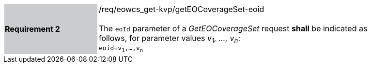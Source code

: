 [#/req/eowcs_get-kvp/getEOCoverageSet-eoid,reftext='Requirement {counter:requirement_id} /req/eowcs_get-kvp/getEOCoverageSet-eoid']
[width="90%",cols="2,6"]
|===
|*Requirement {counter:requirement_id}* {set:cellbgcolor:#CACCCE}|/req/eowcs_get-kvp/getEOCoverageSet-eoid +
 +
The `eoId` parameter of a _GetEOCoverageSet_ request *shall* be indicated
as follows, for parameter values _v~1~, ..., v~n~_: +
`eoid=v~1~,...,v~n~` {set:cellbgcolor:#FFFFFF}
|===
